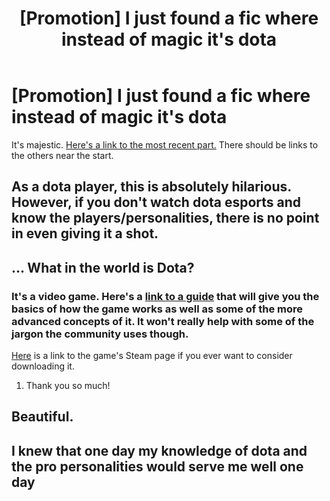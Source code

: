#+TITLE: [Promotion] I just found a fic where instead of magic it's dota

* [Promotion] I just found a fic where instead of magic it's dota
:PROPERTIES:
:Score: 12
:DateUnix: 1449007717.0
:DateShort: 2015-Dec-02
:FlairText: Promotion
:END:
It's majestic. [[http://esportsexpress.com/2015/07/harry-potter-dota-the-head-of-house/][Here's a link to the most recent part.]] There should be links to the others near the start.


** As a dota player, this is absolutely hilarious. However, if you don't watch dota esports and know the players/personalities, there is no point in even giving it a shot.
:PROPERTIES:
:Author: geesemaster
:Score: 5
:DateUnix: 1449036099.0
:DateShort: 2015-Dec-02
:END:


** ... What in the world is Dota?
:PROPERTIES:
:Author: rainbowmoonheartache
:Score: 4
:DateUnix: 1449015587.0
:DateShort: 2015-Dec-02
:END:

*** It's a video game. Here's a [[https://purgegamers.true.io/g/dota-2-guide/][link to a guide]] that will give you the basics of how the game works as well as some of the more advanced concepts of it. It won't really help with some of the jargon the community uses though.

[[http://store.steampowered.com/app/570/][Here]] is a link to the game's Steam page if you ever want to consider downloading it.
:PROPERTIES:
:Score: 7
:DateUnix: 1449016050.0
:DateShort: 2015-Dec-02
:END:

**** Thank you so much!
:PROPERTIES:
:Author: rainbowmoonheartache
:Score: 1
:DateUnix: 1449017870.0
:DateShort: 2015-Dec-02
:END:


** Beautiful.
:PROPERTIES:
:Author: M3mentoMori
:Score: 3
:DateUnix: 1449011401.0
:DateShort: 2015-Dec-02
:END:


** I knew that one day my knowledge of dota and the pro personalities would serve me well one day
:PROPERTIES:
:Author: delinquent_turnip
:Score: 3
:DateUnix: 1449064698.0
:DateShort: 2015-Dec-02
:END:
